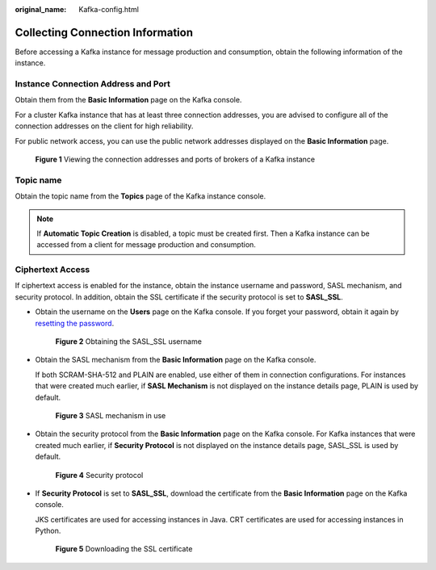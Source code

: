 :original_name: Kafka-config.html

.. _Kafka-config:

Collecting Connection Information
=================================

Before accessing a Kafka instance for message production and consumption, obtain the following information of the instance.

Instance Connection Address and Port
------------------------------------

Obtain them from the **Basic Information** page on the Kafka console.

For a cluster Kafka instance that has at least three connection addresses, you are advised to configure all of the connection addresses on the client for high reliability.

For public network access, you can use the public network addresses displayed on the **Basic Information** page.


.. figure:: /_static/images/en-us_image_0000001949896476.png
   :alt: **Figure 1** Viewing the connection addresses and ports of brokers of a Kafka instance

   **Figure 1** Viewing the connection addresses and ports of brokers of a Kafka instance

Topic name
----------

Obtain the topic name from the **Topics** page of the Kafka instance console.

.. note::

   If **Automatic Topic Creation** is disabled, a topic must be created first. Then a Kafka instance can be accessed from a client for message production and consumption.

Ciphertext Access
-----------------

If ciphertext access is enabled for the instance, obtain the instance username and password, SASL mechanism, and security protocol. In addition, obtain the SSL certificate if the security protocol is set to **SASL_SSL**.

-  Obtain the username on the **Users** page on the Kafka console. If you forget your password, obtain it again by `resetting the password <https://docs.otc.t-systems.com/en-us/usermanual/dms/kafka-ug-0003.html>`__.


   .. figure:: /_static/images/en-us_image_0000001980576777.png
      :alt: **Figure 2** Obtaining the SASL_SSL username

      **Figure 2** Obtaining the SASL_SSL username

-  Obtain the SASL mechanism from the **Basic Information** page on the Kafka console.

   If both SCRAM-SHA-512 and PLAIN are enabled, use either of them in connection configurations. For instances that were created much earlier, if **SASL Mechanism** is not displayed on the instance details page, PLAIN is used by default.


   .. figure:: /_static/images/en-us_image_0000001980456929.png
      :alt: **Figure 3** SASL mechanism in use

      **Figure 3** SASL mechanism in use

-  Obtain the security protocol from the **Basic Information** page on the Kafka console. For Kafka instances that were created much earlier, if **Security Protocol** is not displayed on the instance details page, SASL_SSL is used by default.


   .. figure:: /_static/images/en-us_image_0000001980576785.png
      :alt: **Figure 4** Security protocol

      **Figure 4** Security protocol

-  If **Security Protocol** is set to **SASL_SSL**, download the certificate from the **Basic Information** page on the Kafka console.

   JKS certificates are used for accessing instances in Java. CRT certificates are used for accessing instances in Python.


   .. figure:: /_static/images/en-us_image_0000001950565600.png
      :alt: **Figure 5** Downloading the SSL certificate

      **Figure 5** Downloading the SSL certificate
